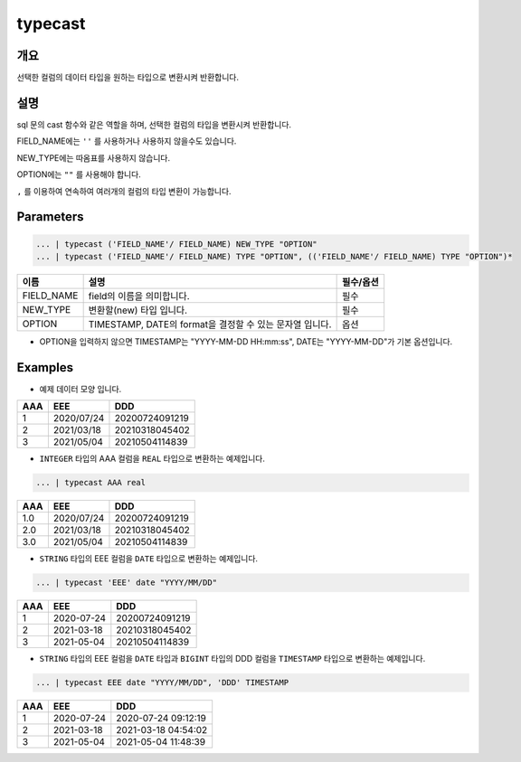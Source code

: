 typecast
===========================

개요
-----------------------------------
선택한 컬럼의 데이터 타입을 원하는 타입으로 변환시켜 반환합니다.

설명
----------------------------------
sql 문의 cast 함수와 같은 역할을 하며, 선택한 컬럼의 타입을 변환시켜 반환합니다.

FIELD_NAME에는 ``''`` 를 사용하거나 사용하지 않을수도 있습니다.

NEW_TYPE에는 따옴표를 사용하지 않습니다.

OPTION에는 ``""`` 를 사용해야 합니다.

``,`` 를 이용하여 연속하여 여러개의 컬럼의 타입 변환이 가능합니다.

Parameters
--------------------------------------

.. code-block:: none

    ... | typecast ('FIELD_NAME'/ FIELD_NAME) NEW_TYPE "OPTION"
    ... | typecast ('FIELD_NAME'/ FIELD_NAME) TYPE "OPTION", (('FIELD_NAME'/ FIELD_NAME) TYPE "OPTION")*

.. list-table::
    :header-rows: 1

    * - 이름
      - 설명
      - 필수/옵션
    * - FIELD_NAME
      - field의 이름을 의미합니다.
      - 필수
    * - NEW_TYPE
      - 변환할(new) 타입 입니다.
      - 필수
    * - OPTION
      - TIMESTAMP, DATE의 format을 결정할 수 있는 문자열 입니다.
      - 옵션
  
- OPTION을 입력하지 않으면 TIMESTAMP는 "YYYY-MM-DD HH:mm:ss", DATE는 "YYYY-MM-DD"가 기본 옵션입니다.


Examples
-------------------------------
- 예제 데이터 모양 입니다.

.. list-table::
   :header-rows: 1

   * - AAA
     - EEE
     - DDD
   * - 1
     - 2020/07/24
     - 20200724091219
   * - 2
     - 2021/03/18
     - 20210318045402
   * - 3
     - 2021/05/04
     - 20210504114839

- ``INTEGER`` 타입의 AAA 컬럼을 ``REAL`` 타입으로 변환하는 예제입니다.

.. code-block:: none

   ... | typecast AAA real

.. list-table::
   :header-rows: 1

   * - AAA
     - EEE
     - DDD
   * - 1.0
     - 2020/07/24
     - 20200724091219
   * - 2.0
     - 2021/03/18
     - 20210318045402
   * - 3.0
     - 2021/05/04
     - 20210504114839


- ``STRING`` 타입의 EEE 컬럼을 ``DATE`` 타입으로 변환하는 예제입니다.

.. code-block:: none

   ... | typecast 'EEE' date "YYYY/MM/DD"

.. list-table::
   :header-rows: 1

   * - AAA
     - EEE
     - DDD
   * - 1
     - 2020-07-24
     - 20200724091219
   * - 2
     - 2021-03-18
     - 20210318045402
   * - 3
     - 2021-05-04
     - 20210504114839


- ``STRING`` 타입의 EEE 컬럼을 ``DATE`` 타입과 ``BIGINT`` 타입의 DDD 컬럼을 ``TIMESTAMP`` 타입으로 변환하는 예제입니다.

.. code-block:: none

   ... | typecast EEE date "YYYY/MM/DD", 'DDD' TIMESTAMP

.. list-table::
   :header-rows: 1

   * - AAA
     - EEE
     - DDD
   * - 1
     - 2020-07-24
     - 2020-07-24 09:12:19
   * - 2
     - 2021-03-18
     - 2021-03-18 04:54:02
   * - 3
     - 2021-05-04
     - 2021-05-04 11:48:39
